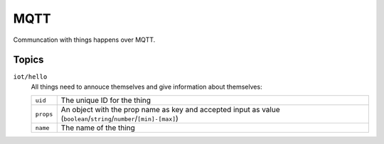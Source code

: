 ====
MQTT
====

Communcation with things happens over MQTT. 

Topics
======

``iot/hello``
    All things need to annouce themselves and give information about themselves:

    +-------------------+---------------------------------------------------------------------------------------------------------------------+
    | ``uid``           | The unique ID for the thing                                                                                         |
    +-------------------+---------------------------------------------------------------------------------------------------------------------+
    | ``props``         | An object with the prop name as key and accepted input as value (``boolean``/``string``/``number``/``[min]-[max]``) |
    +-------------------+---------------------------------------------------------------------------------------------------------------------+
    | ``name``          | The name of the thing                                                                                               |
    +-------------------+---------------------------------------------------------------------------------------------------------------------+
